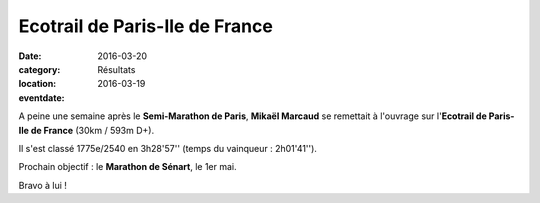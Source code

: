 Ecotrail de Paris-Ile de France
===============================

:date: 2016-03-20
:category: Résultats
:location: 
:eventdate: 2016-03-19

A peine une semaine après le **Semi-Marathon de Paris**, **Mikaël Marcaud** se remettait à l'ouvrage sur l'**Ecotrail de Paris-Ile de France** (30km / 593m D+).

Il s'est classé 1775e/2540 en 3h28'57'' (temps du vainqueur : 2h01'41'').

Prochain objectif : le **Marathon de Sénart**, le 1er mai.

Bravo à lui !
